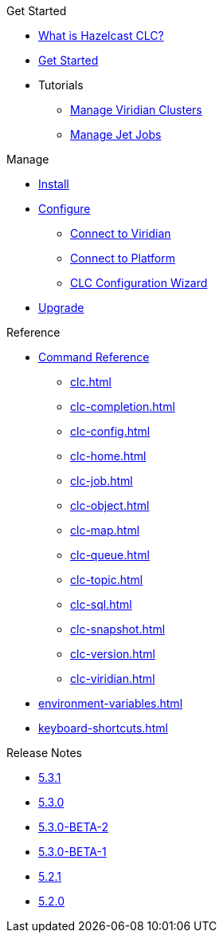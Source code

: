 .Get Started
* xref:overview.adoc[What is Hazelcast CLC?]
* xref:get-started.adoc[Get Started]
* Tutorials
** xref:managing-viridian-clusters.adoc[Manage Viridian Clusters]
** xref:jet-job-management.adoc[Manage Jet Jobs]


.Manage
* xref:install-clc.adoc[Install]
* xref:configuration.adoc[Configure]
** xref:connect-to-viridian.adoc[Connect to Viridian]
** xref:connect-to-platform.adoc[Connect to Platform]
** xref:config-wizard.adoc[CLC Configuration Wizard ]
* xref:upgrade-clc.adoc[Upgrade]

.Reference
* xref:clc-commands.adoc[Command Reference]
** xref:clc.adoc[]
** xref:clc-completion.adoc[]
** xref:clc-config.adoc[]
** xref:clc-home.adoc[]
** xref:clc-job.adoc[]
** xref:clc-object.adoc[]
** xref:clc-map.adoc[]
** xref:clc-queue.adoc[]
** xref:clc-topic.adoc[]
** xref:clc-sql.adoc[]
** xref:clc-snapshot.adoc[]
** xref:clc-version.adoc[]
** xref:clc-viridian.adoc[]
* xref:environment-variables.adoc[]
* xref:keyboard-shortcuts.adoc[]

.Release Notes
* xref:release-notes-5.3.1.adoc[5.3.1]
* xref:release-notes-5.3.0.adoc[5.3.0]
* xref:release-notes-5.3.0-BETA-2.adoc[5.3.0-BETA-2]
* xref:release-notes-5.3.0-BETA-1.adoc[5.3.0-BETA-1]
* xref:release-notes-5.2.1.adoc[5.2.1]
* xref:release-notes-5.2.0.adoc[5.2.0]